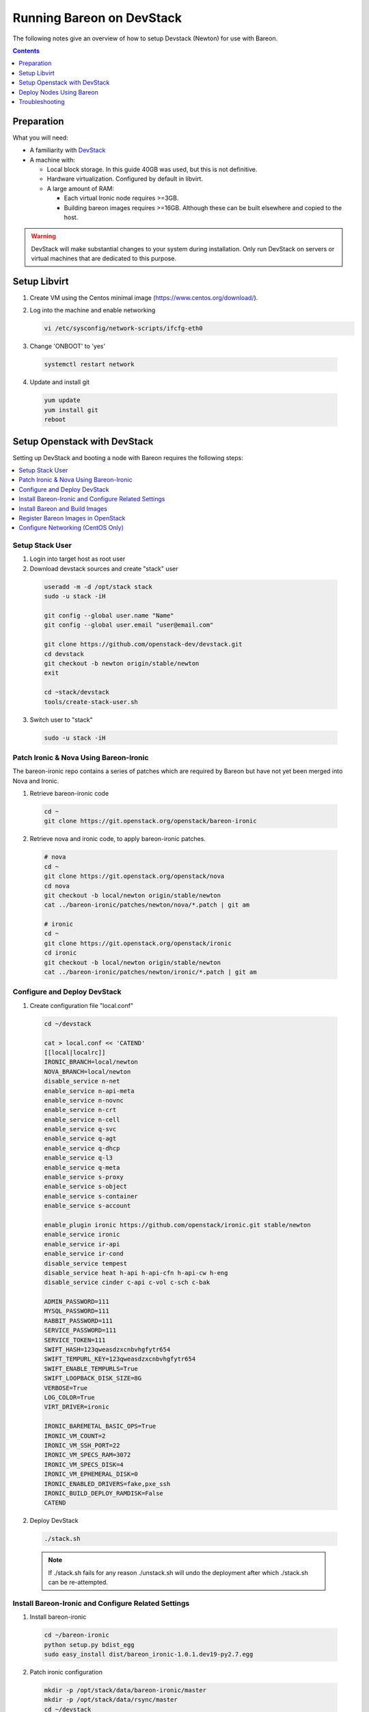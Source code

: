 Running Bareon on DevStack
==========================


The following notes give an overview of how to setup Devstack (Newton) for use with Bareon.

.. contents:: Contents
      :local:
      :depth: 1

Preparation
-----------

What you will need:

-  A familiarity with `DevStack <http://docs.openstack.org/developer/devstack/>`_
-  A machine with:

   -  Local block storage. In this guide 40GB was used, but this is not definitive.
   -  Hardware virtualization. Configured by default in libvirt.
   -  A large amount of RAM:

      -  Each virtual Ironic node requires >=3GB.
      -  Building bareon images requires >=16GB. Although these can be
         built elsewhere and copied to the host.

.. warning::

    DevStack will make substantial changes to your system during installation. Only run DevStack on servers or virtual machines that are dedicated to this purpose.

Setup Libvirt
-------------

1. Create VM using the Centos minimal image (`<https://www.centos.org/download/>`_).
2. Log into the machine and enable networking

   .. code-block:: console

    vi /etc/sysconfig/network-scripts/ifcfg-eth0

3. Change 'ONBOOT' to 'yes'

  .. code-block:: console

    systemctl restart network

4. Update and install git

  .. code-block:: console

    yum update
    yum install git
    reboot


Setup Openstack with DevStack
-----------------------------

Setting up DevStack and booting a node with Bareon requires the following
steps:

.. contents::
   :local:
   :depth: 1


Setup Stack User
^^^^^^^^^^^^^^^^

1. Login into target host as root user
2. Download devstack sources and create "stack" user

  .. code-block:: console

    useradd -m -d /opt/stack stack
    sudo -u stack -iH

    git config --global user.name "Name"
    git config --global user.email "user@email.com"

    git clone https://github.com/openstack-dev/devstack.git
    cd devstack
    git checkout -b newton origin/stable/newton
    exit

    cd ~stack/devstack
    tools/create-stack-user.sh

3. Switch user to "stack"

  .. code-block:: console

    sudo -u stack -iH


Patch Ironic & Nova Using Bareon-Ironic
^^^^^^^^^^^^^^^^^^^^^^^^^^^^^^^^^^^^^^^

The bareon-ironic repo contains a series of patches which are required by
Bareon but have not yet been merged into Nova and Ironic.

1. Retrieve bareon-ironic code

  .. code-block:: console

    cd ~
    git clone https://git.openstack.org/openstack/bareon-ironic

2. Retrieve nova and ironic code, to apply bareon-ironic patches.

  .. code-block:: console

    # nova
    cd ~
    git clone https://git.openstack.org/openstack/nova
    cd nova
    git checkout -b local/newton origin/stable/newton
    cat ../bareon-ironic/patches/newton/nova/*.patch | git am

    # ironic
    cd ~
    git clone https://git.openstack.org/openstack/ironic
    cd ironic
    git checkout -b local/newton origin/stable/newton
    cat ../bareon-ironic/patches/newton/ironic/*.patch | git am


Configure and Deploy DevStack
^^^^^^^^^^^^^^^^^^^^^^^^^^^^^

1. Create configuration file "local.conf"

  .. code-block:: console

    cd ~/devstack

    cat > local.conf << 'CATEND'
    [[local|localrc]]
    IRONIC_BRANCH=local/newton
    NOVA_BRANCH=local/newton
    disable_service n-net
    enable_service n-api-meta
    enable_service n-novnc
    enable_service n-crt
    enable_service n-cell
    enable_service q-svc
    enable_service q-agt
    enable_service q-dhcp
    enable_service q-l3
    enable_service q-meta
    enable_service s-proxy
    enable_service s-object
    enable_service s-container
    enable_service s-account

    enable_plugin ironic https://github.com/openstack/ironic.git stable/newton
    enable_service ironic
    enable_service ir-api
    enable_service ir-cond
    disable_service tempest
    disable_service heat h-api h-api-cfn h-api-cw h-eng
    disable_service cinder c-api c-vol c-sch c-bak

    ADMIN_PASSWORD=111
    MYSQL_PASSWORD=111
    RABBIT_PASSWORD=111
    SERVICE_PASSWORD=111
    SERVICE_TOKEN=111
    SWIFT_HASH=123qweasdzxcnbvhgfytr654
    SWIFT_TEMPURL_KEY=123qweasdzxcnbvhgfytr654
    SWIFT_ENABLE_TEMPURLS=True
    SWIFT_LOOPBACK_DISK_SIZE=8G
    VERBOSE=True
    LOG_COLOR=True
    VIRT_DRIVER=ironic

    IRONIC_BAREMETAL_BASIC_OPS=True
    IRONIC_VM_COUNT=2
    IRONIC_VM_SSH_PORT=22
    IRONIC_VM_SPECS_RAM=3072
    IRONIC_VM_SPECS_DISK=4
    IRONIC_VM_EPHEMERAL_DISK=0
    IRONIC_ENABLED_DRIVERS=fake,pxe_ssh
    IRONIC_BUILD_DEPLOY_RAMDISK=False
    CATEND

2. Deploy DevStack

  .. code-block:: console

    ./stack.sh

  .. note::

    If ./stack.sh fails for any reason ./unstack.sh will undo the deployment after which ./stack.sh
    can be re-attempted.

Install Bareon-Ironic and Configure Related Settings
^^^^^^^^^^^^^^^^^^^^^^^^^^^^^^^^^^^^^^^^^^^^^^^^^^^^

1. Install bareon-ironic

  .. code-block:: console

    cd ~/bareon-ironic
    python setup.py bdist_egg
    sudo easy_install dist/bareon_ironic-1.0.1.dev19-py2.7.egg

2.  Patch ironic configuration

  .. code-block:: console

    mkdir -p /opt/stack/data/bareon-ironic/master
    mkdir -p /opt/stack/data/rsync/master
    cd ~/devstack
    (
    source ./inc/ini-config
    iniset /etc/ironic/ironic.conf DEFAULT enabled_drivers 'fake,bare_swift_ssh,bare_rsync_ssh'
    iniset /etc/ironic/ironic.conf glance swift_temp_url_key 12345678900987654321
    iniset /etc/ironic/ironic.conf resources resource_root_path '/opt/stack/data/bareon-ironic'
    iniset /etc/ironic/ironic.conf resources resource_cache_master_path '/opt/stack/data/bareon-ironic/master'
    iniset /etc/ironic/ironic.conf bareon bareon_pxe_append_params 'nofb nomodeset vga=normal console=tty0 console=ttyS0,9600n8'
    iniset /etc/ironic/ironic.conf rsync rsync_root '/opt/stack/data/rsync'
    iniset /etc/ironic/ironic.conf pxe pxe_append_params 'nofb nomodeset vga=normal console=ttyS0 systemd.journald.forward_to_console=yes no_timer_chec'
    )

3. Because rsync can be used during node setup by bareon, we need to alter rsync daemon configuration.

  .. code-block:: console

    sudo sed -i 's/address = 127.0.0.1//' /etc/rsyncd.conf
    (
    echo '
    [ironic_rsync]
    uid = root
    gid = root
    path = /opt/stack/data/rsync/' | sudo tee -a /etc/rsyncd.conf
    )

4. Restart rsync daemon

  .. code-block:: console

    sudo systemctl restart rsyncd

5. Restart ironic services because changes have been made to ironic.conf.

  Join devstack screen session

  .. code-block:: console

    screen -r stack

  Switch to ``ir-cond`` view (``Ctrl+a Shift+"``) and restart ironic conductor. Do so by sending ``Ctrl+c`` to the active process, then running it again (``Up Arrow + Enter``). Perform the same actions for ``ir-api`` and detach (``Ctrl+a d``). For more information see: `<https://www.gnu.org/software/screen/manual/screen.html>`_.


Install Bareon and Build Images
^^^^^^^^^^^^^^^^^^^^^^^^^^^^^^^

1. Clone and install bareon on host

  .. code-block:: console

    cd ~
    git clone https://git.openstack.org/openstack/bareon
    cd bareon
    sudo pip install .

2. Build bareon images

  .. code-block:: console

    cd ~/bareon
    sudo yum install diskimage-builder
    ./bareon/tests_functional/image_build/centos_minimal.sh

  .. note::

    bareon images will built under /tmp/rft_image_build

3. Build deployment images

  .. code-block:: console

    ./bareon/tests_functional/image_build/sync_golden_images.sh

  .. note::

    deployment images will built under /tmp/rft_golden_images

4. Put bareon SSH key together with other ironic SSH keys

  .. code-block:: console

    cp -a /tmp/rft_image_build/bareon_key* ~/data/ironic/ssh_keys/


Register Bareon Images in OpenStack
^^^^^^^^^^^^^^^^^^^^^^^^^^^^^^^^^^^

1. Initialise OpenStack credentials

  .. code-block:: console

    source ~/devstack/openrc admin demo

2. Upload bareon image, kernel, target image and deployment config into glance

  .. code-block:: console

    export KERNEL=$(eval "$(openstack image create \
      -f shell \
      --disk-format raw --container-format bare \
      --file /tmp/rft_image_build/vmlinuz \
      bareon/kernel.1)"; echo $id)

    export INITRD=$(eval "$(openstack image create \
      -f shell \
      --disk-format raw --container-format bare \
      --file /tmp/rft_image_build/initramfs \
      bareon/initramfs.1)"; echo $id)

    export TARGET_IMAGE=$(eval "$(openstack image create \
      -f shell \
      --disk-format raw --container-format bare \
      --file /tmp/rft_golden_images/centos-7.1.1503.fpa_func_test.raw \
      local/centos-7.1.1503)"; echo $id)

    openstack image create \
      --disk-format raw --container-format bare \
      deploy_config << 'OPENSTACKEND'
    {
        "partitions_policy": "clean",
        "partitions": [
            {
                "type": "disk",
                "id": {
                    "type": "name",
                    "value": "vda"
                },
                "size": "2048 MiB",
                "volumes": [
                    {
                        "type": "partition",
                        "mount": "/",
                        "file_system": "ext4",
                        "size": "1536 MiB"
                    }
                ]
            }
        ]
    }
    OPENSTACKEND

3. Update ironic-node settings of the two devstack created ironic nodes. They should be named node-0 and node-1. You can check it via ``ironic node-list``.

  .. code-block:: console

    for NODE in node-0 node-1; do
      ironic node-update $NODE replace driver=bare_rsync_ssh
      ironic node-update $NODE add \
        driver_info/deploy_kernel=$KERNEL \
        driver_info/deploy_ramdisk=$INITRD \
        driver_info/bareon_username=root \
        driver_info/bareon_key_filename=/opt/stack/data/ironic/ssh_keys/bareon_key
    done

4. Create a new OpenStack keypair

  .. code-block:: console

    mkdir -p ~/auth
    (
    umask 0477
    nova keypair-add bareon-node-access > ~/auth/bareon-node-access
    )

Configure Networking (CentOS Only)
^^^^^^^^^^^^^^^^^^^^^^^^^^^^^^^^^^

1. Relax network security (don't do it on prodution systems).

  .. code-block:: console

    sudo sysctl net.bridge.bridge-nf-call-iptables=0
    sudo iptables -D INPUT -j REJECT --reject-with=icmp-host-prohibited

2. Fix routing

  .. code-block:: console

    sudo ip route add 10.0.0.0/26 via \
      "$(sudo ip netns exec "$(ip netns | grep '^qrouter-' | head -n1)" ip -oneline a | grep 'inet 172.24.4' | sed -e 's:^.*inet ::' -e 's:/.*$::')"

Deploy Nodes Using Bareon
-------------------------

Deploy node
^^^^^^^^^^^

  .. code-block:: console

    nova boot \
      --flavor baremetal \
      --image $TARGET_IMAGE \
      --nic net-name=private \
      --key-name bareon-node-access \
      --meta deploy_config=deploy_config \
      bareon-test

Monitor Deployment (Optional)
^^^^^^^^^^^^^^^^^^^^^^^^^^^^^

1. Check when node is being deployed

  .. code-block:: console

    watch -d -n 1 sudo virsh list --all

2. View console output

  .. code-block:: console

    sudo tail -F -n 50 ~/data/ironic/logs/<node name>_console.log

3. SSH into node

  .. code-block:: console

    # Get the ip address of the node
    openstack server list

    ssh centos@<ip address>

  .. note::

    Depending on the image deployed on the node, a key may have to manually specified.
    The image created by ``./bareon/tests_functional/image_build/centos_minimal.sh``
    has a hardcoded public ssh key and so can be accessed as follows:

    .. code-block:: console

      wget -O ~/auth/id_rsa https://raw.githubusercontent.com/openstack/fuel-main/stable/8.0/bootstrap/ssh/id_rsa
      chmod 600 ~/auth/id_rsa

      ssh -i ~/auth/id_rsa centos@<ip address>

Troubleshooting
---------------

Unable to Delete Node
^^^^^^^^^^^^^^^^^^^^^

If it is not possible to reset the node using the Nova/Ironic CLI, then editing the database can be
performed as a last resort

.. code-block:: console

    mysql << 'MYSQLEND'
    use ironic;
    update nodes set provision_state='deploy failed' where id='<IRONIC_NODE_ID>';
    MYSQLEND

    ironic node-set-provision-state $NODE_ID deleted

Hardware Virtualisation
^^^^^^^^^^^^^^^^^^^^^^^

Check that the appropriate kernel modules are loaded for virtualisation.

.. code-block:: console

    modprobe kvm

    # depending on the cpu either:
    modprobe kvm-intel
    modprobe kvm-amd

    # check output
    lsmod | grep kvm
